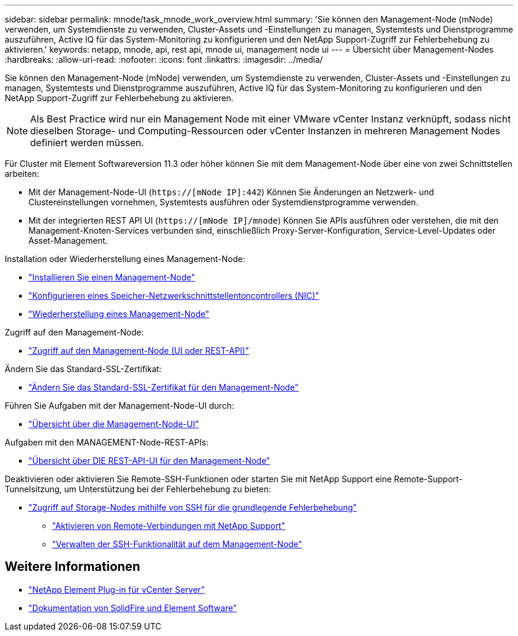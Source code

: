 ---
sidebar: sidebar 
permalink: mnode/task_mnode_work_overview.html 
summary: 'Sie können den Management-Node (mNode) verwenden, um Systemdienste zu verwenden, Cluster-Assets und -Einstellungen zu managen, Systemtests und Dienstprogramme auszuführen, Active IQ für das System-Monitoring zu konfigurieren und den NetApp Support-Zugriff zur Fehlerbehebung zu aktivieren.' 
keywords: netapp, mnode, api, rest api, mnode ui, management node ui 
---
= Übersicht über Management-Nodes
:hardbreaks:
:allow-uri-read: 
:nofooter: 
:icons: font
:linkattrs: 
:imagesdir: ../media/


[role="lead"]
Sie können den Management-Node (mNode) verwenden, um Systemdienste zu verwenden, Cluster-Assets und -Einstellungen zu managen, Systemtests und Dienstprogramme auszuführen, Active IQ für das System-Monitoring zu konfigurieren und den NetApp Support-Zugriff zur Fehlerbehebung zu aktivieren.


NOTE: Als Best Practice wird nur ein Management Node mit einer VMware vCenter Instanz verknüpft, sodass nicht dieselben Storage- und Computing-Ressourcen oder vCenter Instanzen in mehreren Management Nodes definiert werden müssen.

Für Cluster mit Element Softwareversion 11.3 oder höher können Sie mit dem Management-Node über eine von zwei Schnittstellen arbeiten:

* Mit der Management-Node-UI (`https://[mNode IP]:442`) Können Sie Änderungen an Netzwerk- und Clustereinstellungen vornehmen, Systemtests ausführen oder Systemdienstprogramme verwenden.
* Mit der integrierten REST API UI (`https://[mNode IP]/mnode`) Können Sie APIs ausführen oder verstehen, die mit den Management-Knoten-Services verbunden sind, einschließlich Proxy-Server-Konfiguration, Service-Level-Updates oder Asset-Management.


Installation oder Wiederherstellung eines Management-Node:

* link:task_mnode_install.html["Installieren Sie einen Management-Node"]
* link:task_mnode_install_add_storage_NIC.html["Konfigurieren eines Speicher-Netzwerkschnittstellentoncontrollers (NIC)"]
* link:task_mnode_recover.html["Wiederherstellung eines Management-Node"]


Zugriff auf den Management-Node:

* link:task_mnode_access_ui.html["Zugriff auf den Management-Node (UI oder REST-API)"]


Ändern Sie das Standard-SSL-Zertifikat:

* link:reference_change_mnode_default_ssl_certificate.html["Ändern Sie das Standard-SSL-Zertifikat für den Management-Node"]


Führen Sie Aufgaben mit der Management-Node-UI durch:

* link:task_mnode_work_overview_UI.html["Übersicht über die Management-Node-UI"]


Aufgaben mit den MANAGEMENT-Node-REST-APIs:

* link:task_mnode_work_overview_API.html["Übersicht über DIE REST-API-UI für den Management-Node"]


Deaktivieren oder aktivieren Sie Remote-SSH-Funktionen oder starten Sie mit NetApp Support eine Remote-Support-Tunnelsitzung, um Unterstützung bei der Fehlerbehebung zu bieten:

* link:task_mnode_enable_node_troubleshooting_sessions.html["Zugriff auf Storage-Nodes mithilfe von SSH für die grundlegende Fehlerbehebung"]
+
** link:task_mnode_enable_remote_support_connections.html["Aktivieren von Remote-Verbindungen mit NetApp Support"]
** link:task_mnode_ssh_management.html["Verwalten der SSH-Funktionalität auf dem Management-Node"]




[discrete]
== Weitere Informationen

* https://docs.netapp.com/us-en/vcp/index.html["NetApp Element Plug-in für vCenter Server"^]
* https://docs.netapp.com/us-en/element-software/index.html["Dokumentation von SolidFire und Element Software"]

